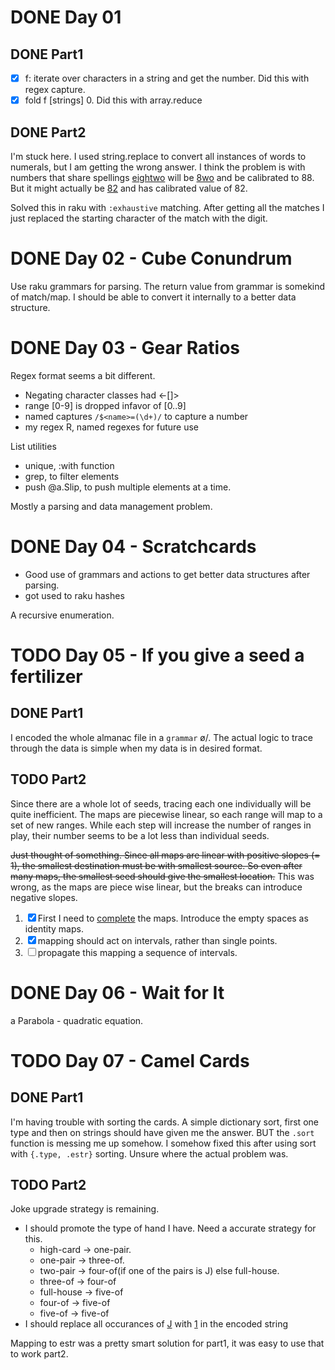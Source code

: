 * DONE Day 01
** DONE Part1
- [X] f: iterate over characters in a string and get the number. Did this with regex capture.
- [X] fold f [strings] 0. Did this with array.reduce

** DONE Part2
I'm stuck here. I used string.replace to convert all instances of words to numerals, but I am getting the wrong answer. I think the problem is with numbers that share spellings _eightwo_ will be _8wo_ and be calibrated to 88. But it might actually be _82_ and has calibrated value of 82.

Solved this in raku with ~:exhaustive~ matching. After getting all the matches I just replaced the starting character of the match with the digit.

* DONE Day 02 - Cube Conundrum
Use raku grammars for parsing.
The return value from grammar is somekind of match/map. I should be able to convert it internally to a better data structure.

* DONE Day 03 - Gear Ratios
Regex format seems a bit different.
- Negating character classes had <-[]>
- range [0-9] is dropped infavor of [0..9]
- named captures ~/$<name>=(\d+)/~ to capture a number
- my regex R, named regexes for future use

List utilities
- unique, :with function
- grep, to filter elements
- push @a.Slip, to push multiple elements at a time.
  
Mostly a parsing and data management problem.

* DONE Day 04 - Scratchcards
- Good use of grammars and actions to get better data structures after parsing.
- got used to raku hashes
A recursive enumeration.

* TODO Day 05 - If you give a seed a fertilizer
** DONE Part1 
I encoded the whole almanac file in a ~grammar~ \o/. The actual logic to trace through the data is simple when my data is in desired format.
** TODO Part2
Since there are a whole lot of seeds, tracing each one individually will be quite inefficient. The maps are piecewise linear, so each range will map to a set of new ranges. While each step will increase the number of ranges in play, their number seems to be a lot less than individual seeds.

+Just thought of something. Since all maps are linear with positive slopes (= 1), the smallest destination must be with smallest source. So even after many maps, the smallest seed should give the smallest location.+ This was wrong, as the maps are piece wise linear, but the breaks can introduce negative slopes.

1. [X] First I need to _complete_ the maps. Introduce the empty spaces as identity maps.
2. [X] mapping should act on intervals, rather than single points.
3. [ ] propagate this mapping a sequence of intervals.

* DONE Day 06 - Wait for It
a Parabola - quadratic equation.

* TODO Day 07 - Camel Cards
** DONE Part1
I'm having trouble with sorting the cards. A simple dictionary sort, first one type and then on strings should have given me the answer. BUT the ~.sort~ function is messing me up somehow.
I somehow fixed this after using sort with ~{.type, .estr}~ sorting. Unsure where the actual problem was.
** TODO Part2
Joke upgrade strategy is remaining.
- I should promote the type of hand I have. Need a accurate strategy for this.
  + high-card -> one-pair.
  + one-pair -> three-of.
  + two-pair -> four-of(if one of the pairs is J) else full-house.
  + three-of -> four-of
  + full-house -> five-of
  + four-of -> five-of
  + five-of -> five-of
- I should replace all occurances of _J_ with _1_ in the encoded string

Mapping to estr was a pretty smart solution for part1, it was easy to use that to work part2.
